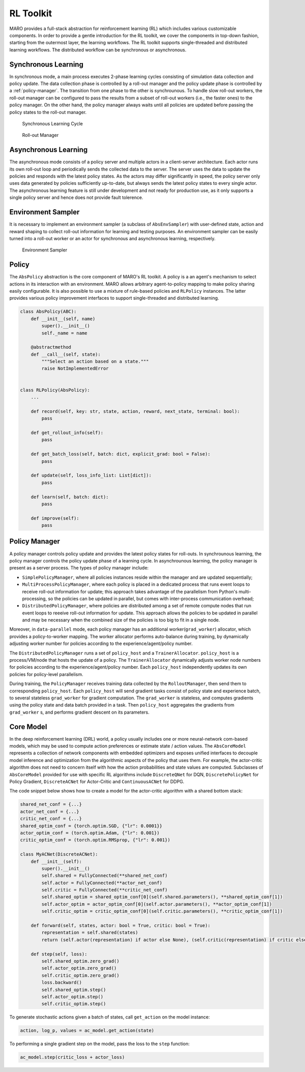 RL Toolkit
==========

MARO provides a full-stack abstraction for reinforcement learning (RL) which includes various customizable
components. In order to provide a gentle introduction for the RL toolkit, we cover the components in top-down
fashion, starting from the outermost layer, the learning workflows. The RL toolkit supports single-threaded and
distributed learning workflows. The distributed workflow can be synchronous or asynchronous.


Synchronous Learning
--------------------

In synchronous mode, a main process executes 2-phase learning cycles consisting of simulation data collection and
policy update. The data collection phase is controlled by a roll-out manager and the policy update phase is controlled
by a :ref:`policy-manager`. The transition from one phase to the other is synchrounous. To handle slow roll-out workers, the
roll-out manager can be configured to pass the results from a subset of roll-out workers (i.e., the faster ones) to the
policy manager. On the other hand, the policy manager always waits until all policies are updated before passing the
policy states to the roll-out manager.


.. figure:: ../images/rl/learning_cycle.svg
   :alt: Overview
   
   Synchronous Learning Cycle


.. figure:: ../images/rl/rollout_manager.svg
   :alt: Overview

   Roll-out Manager


Asynchronous Learning
---------------------

The asynchronous mode consists of a policy server and multiple actors in a client-server architecture. Each actor runs
its own roll-out loop and periodically sends the collected data to the server. The server uses the data to update the
policies and responds with the latest policy states. As the actors may differ significantly in speed, the policy server
only uses data generated by policies sufficiently up-to-date, but always sends the latest policy states to every single
actor. The asynchronous learning feature is still under development and not ready for production use, as it only
supports a single policy server and hence does not provide fault tolerence.


Environment Sampler
-------------------

It is necessary to implement an environment sampler (a subclass of ``AbsEnvSampler``) with user-defined state, action
and reward shaping to collect roll-out information for learning and testing purposes. An environment sampler can be
easily turned into a roll-out worker or an actor for synchronous and asynchronous learning, respectively.


.. figure:: ../images/rl/env_sampler.svg
   :alt: Overview

   Environment Sampler


Policy
------

The ``AbsPolicy`` abstraction is the core component of MARO's RL toolkit. A policy is a an agent's mechanism to select
actions in its interaction with an environment. MARO allows arbitrary agent-to-policy mapping to make policy sharing
easily configurable. It is also possible to use a mixture of rule-based policies and ``RLPolicy`` instances. The latter
provides various policy improvement interfaces to support single-threaded and distributed learning.   


.. code-block:: python

  class AbsPolicy(ABC):
      def __init__(self, name)
          super().__init__()
          self._name = name

      @abstractmethod
      def __call__(self, state):
          """Select an action based on a state."""
          raise NotImplementedError


  class RLPolicy(AbsPolicy):     
      ...

      def record(self, key: str, state, action, reward, next_state, terminal: bool):
          pass

      def get_rollout_info(self):
          pass

      def get_batch_loss(self, batch: dict, explicit_grad: bool = False):
          pass

      def update(self, loss_info_list: List[dict]):
          pass

      def learn(self, batch: dict):
          pass

      def improve(self):
          pass


.. _policy-manager:

Policy Manager
--------------

A policy manager controls policy update and provides the latest policy states for roll-outs. In synchrounous learning,
the policy manager controls the policy update phase of a learning cycle. In asynchrounous learning, the policy manager
is present as a server process. The types of policy manager include:

* ``SimplePolicyManager``, where all policies instances reside within the manager and are updated sequentially;
* ``MultiProcessPolicyManager``, where each policy is placed in a dedicated process that runs event loops to receive
  roll-out information for update; this approach takes advantage of the parallelism from Python's multi-processing, so
  the policies can be updated in parallel, but comes with inter-process communication overhead;
* ``DistributedPolicyManager``, where policies are distributed among a set of remote compute nodes that run event loops
  to reeeive roll-out information for update. This approach allows the policies to be updated in parallel and may be
  necessary when the combined size of the policies is too big to fit in a single node. 

Moreover, in ``data-parallel`` mode, each policy manager has an additional worker(``grad_worker``)
allocator, which provides a policy-to-worker mapping. The worker allocator performs auto-balance
during training, by dynamically adjusting worker number for policies according to the
experience/agent/policy number.

.. image:: ../images/rl/policy_manager.svg
   :target: ../images/rl/policy_manager.svg
   :alt: PolicyManager

The ``DistributedPolicyManager`` runs a set of ``policy_host`` and a ``TrainerAllocator``.
``policy_host`` is a process/VM/node that hosts the update of a policy. The ``TrainerAllocator``
dynamically adjusts worker node numbers for policies according to the experience/agent/policy
number. Each ``policy_host`` independently updates its own policies for policy-level parallelism. 

During training, the ``PolicyManager`` receives training data collected by the ``RolloutManager``,
then send them to corresponding ``policy_host``. Each ``policy_host`` will send gradient tasks consist
of policy state and experience batch, to several stateless ``grad_worker`` for gradient computation.
The ``grad_worker`` is stateless, and computes gradients using the policy state and data
batch provided in a task.
Then ``policy_host`` aggregates the gradients from ``grad_worker`` s, and performs gradient descent
on its parameters.

Core Model
----------

In the deep reinforcement learning (DRL) world, a policy usually includes one or more neural-network com-based models,
which may be used to compute action preferences or estimate state / action values. The ``AbsCoreModel`` represents a
collection of network components with embedded optimizers and exposes unified interfaces to decouple model inference
and optimization from the algorithmic aspects of the policy that uses them. For example, the actor-critic algorithm
does not need to concern itself with how the action probabilities and state values are computed. Subclasses of
``AbsCoreModel`` provided for use with specific RL algorithms include ``DiscreteQNet`` for DQN, ``DiscretePolicyNet``
for Policy Gradient, ``DiscreteACNet`` for Actor-Critic and ``ContinuousACNet`` for DDPG.

The code snippet below shows how to create a model for the actor-critic algorithm with a shared bottom stack:

.. code-block:: python

  shared_net_conf = {...}
  actor_net_conf = {...}
  critic_net_conf = {...}
  shared_optim_conf = {torch.optim.SGD, {"lr": 0.0001}}
  actor_optim_conf = (torch.optim.Adam, {"lr": 0.001})
  critic_optim_conf = (torch.optim.RMSprop, {"lr": 0.001})

  class MyACNet(DiscreteACNet):
      def __init__(self):
          super().__init__()
          self.shared = FullyConnected(**shared_net_conf)
          self.actor = FullyConnected(**actor_net_conf)
          self.critic = FullyConnected(**critic_net_conf)
          self.shared_optim = shared_optim_conf[0](self.shared.parameters(), **shared_optim_conf[1])
          self.actor_optim = actor_optim_conf[0](self.actor.parameters(), **actor_optim_conf[1])
          self.critic_optim = critic_optim_conf[0](self.critic.parameters(), **critic_optim_conf[1])

      def forward(self, states, actor: bool = True, critic: bool = True):
          representation = self.shared(states)
          return (self.actor(representation) if actor else None), (self.critic(representation) if critic else None)

      def step(self, loss):
          self.shared_optim.zero_grad()
          self.actor_optim.zero_grad()
          self.critic_optim.zero_grad()
          loss.backward()
          self.shared_optim.step()
          self.actor_optim.step()
          self.critic_optim.step()

To generate stochastic actions given a batch of states, call ``get_action`` on the model instance: 

.. code-block:: python

  action, log_p, values = ac_model.get_action(state)

To performing a single gradient step on the model, pass the loss to the ``step`` function: 

.. code-block:: python

  ac_model.step(critic_loss + actor_loss)
